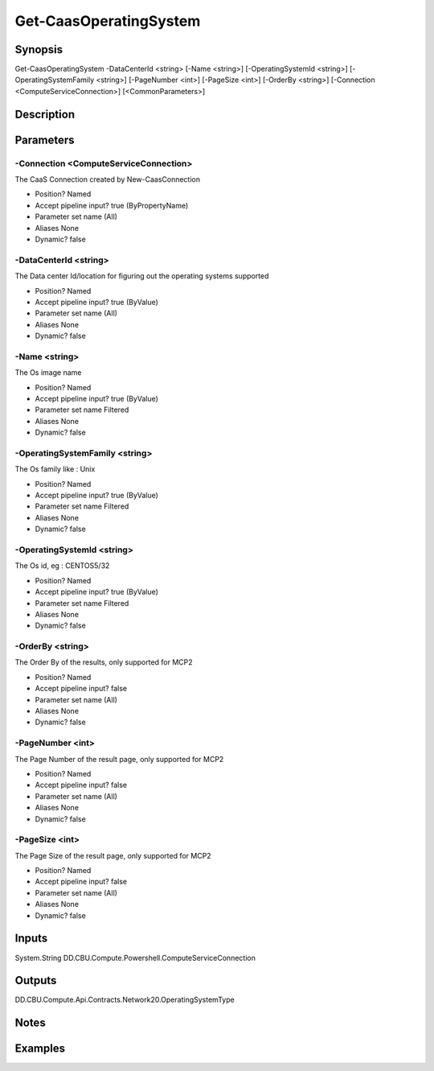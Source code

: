 ﻿
Get-CaasOperatingSystem
===================

Synopsis
--------

.. code-block:: powershell
    
    
Get-CaasOperatingSystem -DataCenterId <string> [-Name <string>] [-OperatingSystemId <string>] [-OperatingSystemFamily <string>] [-PageNumber <int>] [-PageSize <int>] [-OrderBy <string>] [-Connection <ComputeServiceConnection>] [<CommonParameters>]





Description
-----------



Parameters
----------




-Connection <ComputeServiceConnection>
~~~~~~~~~

The CaaS Connection created by New-CaasConnection

* Position?                    Named
* Accept pipeline input?       true (ByPropertyName)
* Parameter set name           (All)
* Aliases                      None
* Dynamic?                     false





-DataCenterId <string>
~~~~~~~~~

The Data center Id/location for figuring out the operating systems supported

* Position?                    Named
* Accept pipeline input?       true (ByValue)
* Parameter set name           (All)
* Aliases                      None
* Dynamic?                     false





-Name <string>
~~~~~~~~~

The Os image name

* Position?                    Named
* Accept pipeline input?       true (ByValue)
* Parameter set name           Filtered
* Aliases                      None
* Dynamic?                     false





-OperatingSystemFamily <string>
~~~~~~~~~

The Os family like : Unix

* Position?                    Named
* Accept pipeline input?       true (ByValue)
* Parameter set name           Filtered
* Aliases                      None
* Dynamic?                     false





-OperatingSystemId <string>
~~~~~~~~~

The Os id, eg : CENTOS5/32

* Position?                    Named
* Accept pipeline input?       true (ByValue)
* Parameter set name           Filtered
* Aliases                      None
* Dynamic?                     false





-OrderBy <string>
~~~~~~~~~

The Order By of the results, only supported for MCP2

* Position?                    Named
* Accept pipeline input?       false
* Parameter set name           (All)
* Aliases                      None
* Dynamic?                     false





-PageNumber <int>
~~~~~~~~~

The Page Number of the result page, only supported for MCP2

* Position?                    Named
* Accept pipeline input?       false
* Parameter set name           (All)
* Aliases                      None
* Dynamic?                     false





-PageSize <int>
~~~~~~~~~

The Page Size of the result page, only supported for MCP2

* Position?                    Named
* Accept pipeline input?       false
* Parameter set name           (All)
* Aliases                      None
* Dynamic?                     false





Inputs
------

System.String
DD.CBU.Compute.Powershell.ComputeServiceConnection


Outputs
-------

DD.CBU.Compute.Api.Contracts.Network20.OperatingSystemType


Notes
-----



Examples
---------


